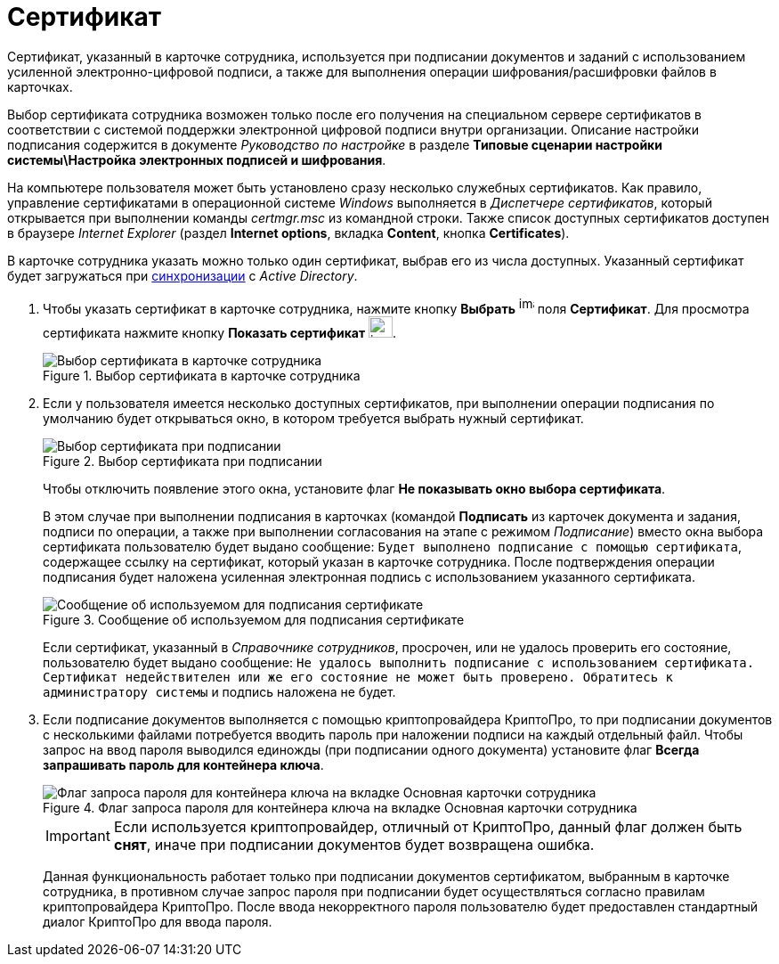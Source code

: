 = Сертификат

Сертификат, указанный в карточке сотрудника, используется при подписании документов и заданий с использованием усиленной электронно-цифровой подписи, а также для выполнения операции шифрования/расшифровки файлов в карточках.

Выбор сертификата сотрудника возможен только после его получения на специальном сервере сертификатов в соответствии с системой поддержки электронной цифровой подписи внутри организации. Описание настройки подписания содержится в документе _Руководство по настройке_ в разделе *Типовые сценарии настройки системы\Настройка электронных подписей и шифрования*.

На компьютере пользователя может быть установлено сразу несколько служебных сертификатов. Как правило, управление сертификатами в операционной системе _Windows_ выполняется в _Диспетчере сертификатов_, который открывается при выполнении команды _certmgr.msc_ из командной строки. Также список доступных сертификатов доступен в браузере _Internet Explorer_ (раздел *Internet options*, вкладка *Content*, кнопка *Certificates*).

В карточке сотрудника указать можно только один сертификат, выбрав его из числа доступных. Указанный сертификат будет загружаться при xref:staff_ActiveDirectory.adoc[синхронизации] с _Active Directory_.

. Чтобы указать сертификат в карточке сотрудника, нажмите кнопку *Выбрать* image:buttons/staff_treedots.png[image,width=17,height=20] поля *Сертификат*. Для просмотра сертификата нажмите кнопку *Показать сертификат* image:buttons/staff_lupa.png[image,width=27,height=24].
+
.Выбор сертификата в карточке сотрудника
image::staff_Employee_main_common_sertificate.png[Выбор сертификата в карточке сотрудника]
+
. Если у пользователя имеется несколько доступных сертификатов, при выполнении операции подписания по умолчанию будет открываться окно, в котором требуется выбрать нужный сертификат.
+
.Выбор сертификата при подписании
image::staff_Sertificate_sign_select.png[Выбор сертификата при подписании]
+
Чтобы отключить появление этого окна, установите флаг *Не показывать окно выбора сертификата*.
+
В этом случае при выполнении подписания в карточках (командой *Подписать* из карточек документа и задания, подписи по операции, а также при выполнении согласования на этапе с режимом _Подписание_) вместо окна выбора сертификата пользователю будет выдано сообщение: `Будет выполнено подписание с помощью                         сертификата`, содержащее ссылку на сертификат, который указан в карточке сотрудника. После подтверждения операции подписания будет наложена усиленная электронная подпись с использованием указанного сертификата.
+
.Сообщение об используемом для подписания сертификате
image::staff_Sertificate_sign_one.png[Сообщение об используемом для подписания сертификате]
+
Если сертификат, указанный в _Справочнике сотрудников_, просрочен, или не удалось проверить его состояние, пользователю будет выдано сообщение: `Не удалось выполнить подписание с использованием сертификата. Сертификат недействителен или же его состояние не может быть проверено. Обратитесь к администратору системы` и подпись наложена не будет.
+
. Если подписание документов выполняется с помощью криптопровайдера КриптоПро, то при подписании документов с несколькими файлами потребуется вводить пароль при наложении подписи на каждый отдельный файл. Чтобы запрос на ввод пароля выводился единожды (при подписании одного документа) установите флаг *Всегда запрашивать пароль для контейнера ключа*.
+
.Флаг запроса пароля для контейнера ключа на вкладке Основная карточки сотрудника
image::staff_Employee_main_common_sertificate_requestpassword.png[Флаг запроса пароля для контейнера ключа на вкладке Основная карточки сотрудника]
+
[IMPORTANT]
====
Если используется криптопровайдер, отличный от КриптоПро, данный флаг должен быть *снят*, иначе при подписании документов будет возвращена ошибка.
====
+
Данная функциональность работает только при подписании документов сертификатом, выбранным в карточке сотрудника, в противном случае запрос пароля при подписании будет осуществляться согласно правилам криптопровайдера КриптоПро. После ввода некорректного пароля пользователю будет предоставлен стандартный диалог КриптоПро для ввода пароля.
